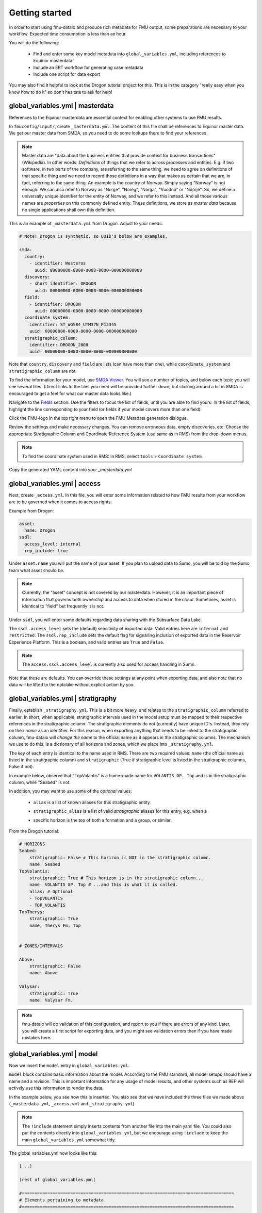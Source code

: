 Getting started
===============

In order to start using fmu-dataio and produce rich metadata for FMU output, some
preparations are necessary to your workflow. Expected time consumption is less than an hour.

You will do the following:

    * Find and enter some key model metadata into ``global_variables.yml``, including references to Equinor masterdata.
    * Include an ERT workflow for generating case metadata
    * Include one script for data export

You may also find it helpful to look at the Drogon tutorial project for this. This is
in the category "really easy when you know how to do it" so don't hesitate to ask for help!

global_variables.yml | **masterdata**
-------------------------------------

References to the Equinor masterdata are essential context for enabling other systems to
use FMU results.

In ``fmuconfig/input/``, create ``_masterdata.yml``. The content of this file shall be
references to Equinor master data. We get our master data from SMDA, so you need to do some
lookups there to find your references.

.. note:: 
  Master data are "data about the business entities that provide context for business
  transactions" (Wikipedia). In other words: *Definitions* of things that we refer to
  across processes and entities. E.g. if two software, in two parts of the company, are
  referring to the same thing, we need to agree on definitions of that specific thing
  and we need to record those definitions in a way that makes us certain that we are, in
  fact, referring to the same thing. An example is the country of Norway. Simply saying
  "Norway" is not enough. We can also refer to Norway as "Norge", "Noreg", "Norga",
  "Vuodna" or "Nöörje". So, we define a universally unique identifier for the entity of
  Norway, and we refer to this instead. And all those various names are *properties* on
  this commonly defined entity. These definitions, we store as *master data* because no
  single applications shall own this definition.


This is an example of ``_masterdata.yml`` from Drogon. Adjust to your needs:

.. code-block:: yaml

    # Note! Drogon is synthetic, so UUID's below are examples.

    smda:
      country:
        - identifier: Westeros
          uuid: 00000000-0000-0000-0000-000000000000
      discovery:
        - short_identifier: DROGON
          uuid: 00000000-0000-0000-0000-000000000000
      field:
        - identifier: DROGON
          uuid: 00000000-0000-0000-0000-000000000000
      coordinate_system:
        identifier: ST_WGS84_UTM37N_P12345
        uuid: 00000000-0000-0000-0000-000000000000
      stratigraphic_column:
        identifier: DROGON_2008
        uuid: 00000000-0000-0000-0000-000000000000

Note that ``country``, ``discovery`` and ``field`` are lists (can have more than one),
while ``coordinate_system`` and ``stratigraphic_column`` are not.

To find the information for your model, use `SMDA Viewer <https://opus.smda.equinor.com/smda_viewer/>`_. 
You will see a number of topics, and below each topic you will see several tiles.
(Direct links to the tiles you need will be provided further down, but clicking around a
bit in SMDA is encouraged to get a feel for what our master data looks like.)

Navigate to the `Fields <https://opus.smda.equinor.com/smda_viewer/fields>`_ section. Use
the filters to focus the list of fields, until you are able to find yours. In the list
of fields, highlight the line corresponding to your field (or fields if your model covers
more than one field).

Click the FMU-logo in the top right menu to open the FMU Metadata generation dialogue.

Review the settings and make necessary changes. You can remove erroneous data, empty
discoveries, etc. Choose the appropriate Stratigraphic Column and 
Coordinate Reference System (use same as in RMS) from the drop-down menus.

.. note::
  To find the coordinate system used in RMS: In RMS, select ``tools`` > ``Coordinate system``.

Copy the generated YAML content into your `_masterdata.yml`


global_variables.yml | **access**
---------------------------------

Next, create ``_access.yml``. In this file, you will enter some information related
to how FMU results from your workflow are to be governed when it comes to access rights.


Example from Drogon:

.. code-block:: yaml

    asset:
      name: Drogon
    ssdl:
      access_level: internal
      rep_include: true


Under ``asset.name`` you will put the name of your asset. If you plan to upload data to
Sumo, you will be told by the Sumo team what asset should be.

.. note::
  Currently, the "asset" concept is not covered by our masterdata. However, it is an important
  piece of information that governs both ownership and access to data when stored in the
  cloud. Sometimes, asset is identical to "field" but frequently it is not.

Under ``ssdl``, you will enter some defaults regarding data sharing with the Subsurface Data Lake.

The ``ssdl.access_level`` sets the (default) sensitivity of exported data. Valid entries
here are ``internal`` and ``restricted``. The ``ssdl.rep_include`` sets the default flag
for signalling inclusion of exported data in the Reservoir Experience Platform. This is
a boolean, and valid entries are ``True`` and ``False``.

.. note::
  The ``access.ssdl.access_level`` is currently also used for access handling in Sumo.

Note that these are defaults. You can override these settings at any point when exporting
data, and also note that no data will be lifted to the datalake without explicit action by you.


global_variables.yml | **stratigraphy**
---------------------------------------

Finally, establish ``_stratigraphy.yml``. This is a bit more heavy, and relates to the
``stratigraphic_column`` referred to earlier. In short, when applicable, stratigraphic intervals
used in the model setup must be mapped to their respective references in the stratigraphic column.
The stratigraphic elements do not (currently) have unique ID's. Instead, they rely on their
*name* as an identifier. For this reason, when exporting anything that needs to be linked
to the stratigraphic column, fmu-dataio will *change the name* to the official name as it
appears in the stratigraphic columns. The mechanism we use to do this, is a dictionary of all
horizons and zones, which we place into ``_stratigraphy.yml``.

The *key* of each entry is identical to the name used in RMS. There are two required
values: ``name`` (the official name as listed in the stratigraphic column) and 
``stratigraphic`` (True if stratigraphic level is listed in the stratigraphic columns, False if not).

In example below, observe that "TopVolantis" is a home-made name for ``VOLANTIS GP. Top`` 
and is in the stratigraphic column, while "Seabed" is not.

In addition, you may want to use some of the *optional* values:

    * ``alias`` is a list of known aliases for this stratigraphic entity.
    * ``stratigraphic_alias`` is a list of valid *stratigraphic* aliases for this entry, e.g. when a 
    * | specific horizon is the top of both a formation and a group, or similar.


From the Drogon tutorial:

.. code-block:: yaml
  
    # HORIZONS
    Seabed:
        stratigraphic: False # This horizon is NOT in the stratigraphic column.
        name: Seabed
    TopVolantis:
        stratigraphic: True # This horizon is in the stratigraphic column...
        name: VOLANTIS GP. Top # ...and this is what it is called.
        alias: # Optional
        - TopVOLANTIS
        - TOP_VOLANTIS
    TopTherys:
        stratigraphic: True
        name: Therys Fm. Top


    # ZONES/INTERVALS

    Above:
        stratigraphic: False
        name: Above

    Valysar:
        stratigraphic: True
        name: Valysar Fm.

.. note::
  fmu-dataio will do validation of this configuration, and report to you if there are
  errors of any kind. Later, you will create a first script for exporting data, and you
  might see validation errors then if you have made mistakes here.


global_variables.yml | **model**
--------------------------------

Now we insert the ``model`` entry in ``global_variables.yml``.

``model`` block contains basic information about the model. According to the FMU standard,
all model setups should have a name and a revision. This is important information for
any usage of model results, and other systems such as REP will actively use this information
to render the data.

In the example below, you see how this is inserted. You also see that we have included
the three files we made above (``_masterdata.yml``, ``_access.yml`` and ``_stratigraphy.yml``)

.. note::
  The ``!include`` statement simply inserts contents from another file into the main
  yaml file. You could also put the contents directly into ``global_variables.yml``, but
  we encourage using ``!include`` to keep the main ``global_variables.yml`` somewhat tidy.


The global_variables.yml now looks like this:

.. code-block:: yaml

    [...]

    (rest of global_variables.yml)

    #===================================================================================
    # Elements pertaining to metadata
    #===================================================================================

    model:
      name: ff
      revision: 22.1.0.dev

    masterdata: !include _masterdata.yml
    access: !include _access.yml
    stratigraphy: !include _stratigraphy.yml


**You are done with the first part!** We know this was boring and probably somewhat
confusing. The good news is that this is to a large degree a one-off thing, and you
should not expect to have to do this again and again. Perhaps never again!


Workflow for creating case metadata
-----------------------------------

It is time to create the ERT workflow which will generate case metadata. **Case metadata**
are metadata about the specific *case* you are running. A *case* in this context is a group
of one or more ensembles, which will appear in the same folder structure on /scratch.
Example: ``/scratch/<asset>/<user>/<CASE>/...``.

For each FMU case, a set of metadata is generated and stored on
/scratch/<case_directory>/share/metadata/fmu_results.yml. The case metadata are read by
individual export jobs, and, if you opt to upload data into Sumo, the case metadata are
used to register the case. Case metadata are made by a hooked (pre-sim) ERT workflow
running ``PRE_SIMULATION``.

To make this, first create the workflow file in ``ert/bin/workflows/xhook_create_case_metadata``.

.. note::
    The "xhook" prefix is convention, but not mandatory. As all workflows will be included in the
    ERT GUI dropdown, the "hook" prefix signals that the workflow is not intended to be run manually. Further, 
    the "x" makes it go to the bottom of the (alphabetically) sorted dropdown. If you have many workflows,
    this makes things a little bit more tidy.

The workflow calls a pre-installed workflow job: ``WF_CREATE_CASE_METADATA``. Example script 
from the Drogon workflow:

.. code-block::

    -- Create case metadata
    --                       ert_caseroot                 ert_configpath    ert_casename   ert_username
    WF_CREATE_CASE_METADATA  <SCRATCH>/<USER>/<CASE_DIR>  <CONFIG_PATH>     <CASE_DIR>     <USER>

    -- This workflow is intended to be ran as a HOOK workflow.

    -- Arguments:
    -- ert_caseroot (Path): The absolute path to the root of the case on /scratch
    -- ert_configpath (Path): The absolute path to the ERT config
    -- ert_casename (str): The name of the case
    -- ert_user (str): The username used in ERT

    -- Optional arguments:
    --  --sumo: If passed, case will be registered on Sumo. Use this is intention to upload data.
    --  --sumo_env (str): Specify Sumo environment. Default: prod
    --  --global_variables_path (str): Path to global variables relative to CONFIG path
    -- 
    -- NOTE! If using optional arguments, note that the "--" annotation will be interpreted
    --       as comments by ERT if not wrapped in quotes. This is the syntax to use:
    --       (existing arguments) "--sumo" "--sumo_env" dev

.. note::
    Note that there are references to Sumo in the script above. You don't have to worry
    about that for now.

Now, load this workflow in your ERT config file and make it a HOOK workflow:

.. code-block::
  
    -- Hook workflow for creating case metadata and (optional) registering case on Sumo
    LOAD_WORKFLOW   ../../bin/workflows/xhook_create_case_metadata
    HOOK_WORKFLOW   xhook_create_case_metadata  PRE_SIMULATION


.. note::
    In the Drogon example, you will notice that the loading is done in the ``install_custom_jobs.ert``
    include file, while the HOOK_WORKFLOW call is in the main config file.

You can now start ERT to verify that the workflow is loading and working. You should see
the workflow appear in the workflows dropdown, and when you run a case, you should see
case metadata appear in ``scratch/<field>/<casedir>/share/metadata/fmu_results.yml``.


Include a data export job
-------------------------

To verify that data export now works, add one job to your workflow. Pick something simple,
such as depth surfaces from the structural model or similar. Use one of the examples on
the next page to get going, and/or have a look at the Drogon tutorial project.

What about Sumo?
~~~~~~~~~~~~~~~~

Odds are that you are implementing rich metadata export so that you can start utilizing
Sumo. Producing metadata with exported data is a pre-requisite for using Sumo. When you
have undertaken the steps above, you are good to go! Head to 
`Sumo <https://fmu-sumo.app.radix.equinor.com/>`_ and click "documentation" to
get going 👍
